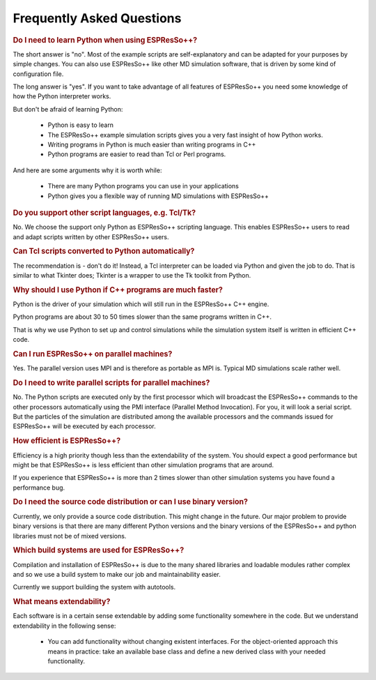 Frequently Asked Questions
==========================

.. |espp| replace:: ESPResSo++

.. rubric:: Do I need to learn Python when using |espp|?

The short answer is "no". Most of the example scripts are
self-explanatory and can be adapted for your purposes by simple
changes. You can also use |espp| like other MD simulation software,
that is driven by some kind of configuration file.

The long answer is "yes". If you want to take advantage of all
features of |espp| you need some knowledge of how the
Python interpreter works. 

But don't be afraid of learning Python:

 - Python is easy to learn
 - The |espp| example simulation scripts gives you a very fast
   insight of how Python works.
 - Writing programs in Python is much easier than writing programs in C++
 - Python programs are easier to read than Tcl or Perl programs.

And here are some arguments why it is worth while:

 - There are many Python programs you can use in your applications
 - Python gives you a flexible way of running MD simulations with |espp|

.. rubric:: Do you support other script languages, e.g. Tcl/Tk?

No.  We choose the support only Python as |espp| scripting language.
This enables |espp| users to read and adapt scripts written by other
|espp| users.


.. rubric:: Can Tcl scripts converted to Python automatically?

The recommendation is - don't do it!  Instead, a Tcl interpreter can
be loaded via Python and given the job to do. That is similar to what
Tkinter does; Tkinter is a wrapper to use the Tk toolkit from Python.

.. rubric:: Why should I use Python if C++ programs are much faster?

Python is the driver of your simulation which will still run in the
|espp| C++ engine.

Python programs are about 30 to 50 times slower than the same programs
written in C++.

That is why we use Python to set up and control simulations while the 
simulation system itself is written in efficient C++ code.

.. rubric:: Can I run |espp| on parallel machines?

Yes. The parallel version uses MPI and is therefore as portable as MPI is. 
Typical MD simulations scale rather well.

.. rubric:: Do I need to write parallel scripts for parallel machines?

No. The Python scripts are executed only by the first processor which
will broadcast the |espp| commands to the other processors
automatically using the PMI interface (Parallel Method
Invocation). For you, it will look a serial script. But the particles
of the simulation are distributed among the available processors and
the commands issued for |espp| will be executed by each processor.

.. rubric:: How efficient is |espp|?

Efficiency is a high priority though less than the extendability of the system. You
should expect a good performance but might be that |espp| is less efficient than other
simulation programs that are around. 

If you experience that |espp| is more than 2 times slower than other simulation systems
you have found a performance bug.

.. rubric:: Do I need the source code distribution or can I use binary version?

Currently, we only provide a source code distribution. This might
change in the future.  Our major problem to provide binary versions is
that there are many different Python versions and the binary versions
of the |espp| and python libraries must not be of mixed versions.

.. rubric:: Which build systems are used for |espp|?

Compilation and installation of |espp| is due to the many shared
libraries and loadable modules rather complex and so we use a build
system to make our job and maintainability easier.

Currently we support building the system with autotools.

.. rubric:: What means extendability?

Each software is in a certain sense extendable by adding some
functionality somewhere in the code. But we understand extendability
in the following sense:

 * You can add functionality without changing existent interfaces. For the object-oriented
   approach this means in practice: take an available base class and define a new derived 
   class with your needed functionality. 


